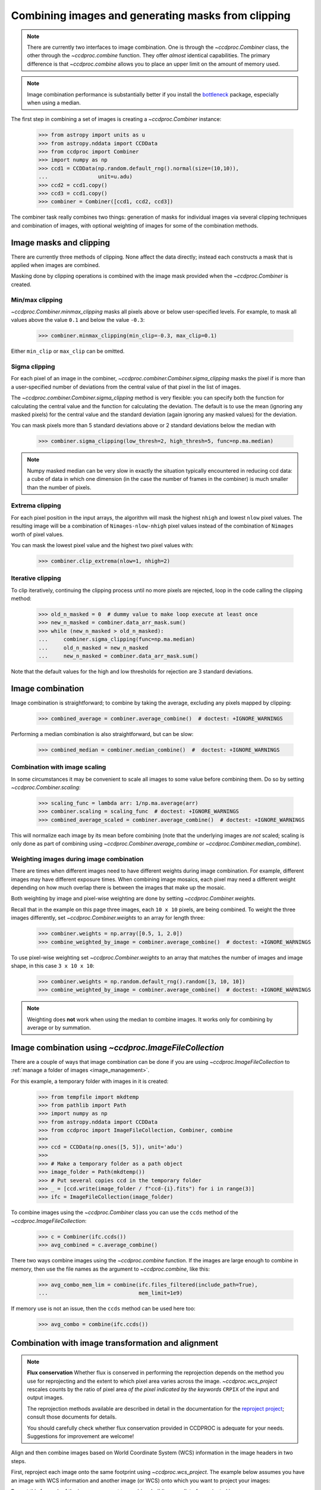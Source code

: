 .. _image_combination:

Combining images and generating masks from clipping
===================================================

.. note::
    There are currently two interfaces to image combination. One is through
    the `~ccdproc.Combiner` class, the other through the `~ccdproc.combine`
    function. They offer *almost* identical capabilities. The primary
    difference is that `~ccdproc.combine` allows you to place an upper
    limit on the amount of memory used.


.. note::
    Image combination performance is substantially better if you install
    the `bottleneck`_ package, especially when using a median.

    .. _bottleneck:  https://github.com/pydata/bottleneck


The first step in combining a set of images is creating a
`~ccdproc.Combiner` instance:

    >>> from astropy import units as u
    >>> from astropy.nddata import CCDData
    >>> from ccdproc import Combiner
    >>> import numpy as np
    >>> ccd1 = CCDData(np.random.default_rng().normal(size=(10,10)),
    ...                unit=u.adu)
    >>> ccd2 = ccd1.copy()
    >>> ccd3 = ccd1.copy()
    >>> combiner = Combiner([ccd1, ccd2, ccd3])

The combiner task really combines two things: generation of masks for
individual images via several clipping techniques and combination of images,
with optional weighting of images for some of the combination methods.

.. _clipping:

Image masks and clipping
------------------------

There are currently three methods of clipping. None affect the data
directly; instead each constructs a mask that is applied when images are
combined.

Masking done by clipping operations is combined with the image mask provided
when the `~ccdproc.Combiner` is created.

Min/max clipping
++++++++++++++++

`~ccdproc.Combiner.minmax_clipping` masks all pixels above or below
user-specified levels. For example, to mask all values above the value
``0.1`` and below the value ``-0.3``:

    >>> combiner.minmax_clipping(min_clip=-0.3, max_clip=0.1)

Either ``min_clip`` or ``max_clip`` can be omitted.

Sigma clipping
++++++++++++++

For each pixel of an image in the combiner,
`~ccdproc.combiner.Combiner.sigma_clipping` masks the pixel if is more than a
user-specified number of deviations from the central value of that pixel in
the list of images.

The `~ccdproc.combiner.Combiner.sigma_clipping` method is very flexible: you can
specify both the function for calculating the central value and the function
for calculating the deviation. The default is to use the mean (ignoring any
masked pixels) for the central value and the standard deviation (again
ignoring any masked values) for the deviation.

You can mask pixels more than 5 standard deviations above or 2 standard
deviations below the median with

    >>> combiner.sigma_clipping(low_thresh=2, high_thresh=5, func=np.ma.median)

.. note::
    Numpy masked median can be very slow in exactly the situation typically
    encountered in reducing ccd data: a cube of data in which one dimension
    (in the case the number of frames in the combiner) is much smaller than
    the number of pixels.


Extrema clipping
++++++++++++++++

For each pixel position in the input arrays, the algorithm will mask the
highest ``nhigh`` and lowest ``nlow`` pixel values.  The resulting image will be
a combination of ``Nimages-nlow-nhigh`` pixel values instead of the combination
of ``Nimages`` worth of pixel values.

You can mask the lowest pixel value and the highest two pixel values with:

    >>> combiner.clip_extrema(nlow=1, nhigh=2)


Iterative clipping
++++++++++++++++++

To clip iteratively, continuing the clipping process until no more pixels are
rejected, loop in the code calling the clipping method:

    >>> old_n_masked = 0  # dummy value to make loop execute at least once
    >>> new_n_masked = combiner.data_arr_mask.sum()
    >>> while (new_n_masked > old_n_masked):
    ...     combiner.sigma_clipping(func=np.ma.median)
    ...     old_n_masked = new_n_masked
    ...     new_n_masked = combiner.data_arr_mask.sum()

Note that the default values for the high and low thresholds for rejection are
3 standard deviations.

Image combination
-----------------

Image combination is straightforward; to combine by taking the average,
excluding any pixels mapped by clipping:

    >>> combined_average = combiner.average_combine()  # doctest: +IGNORE_WARNINGS

Performing a median combination is also straightforward, but can be slow:

    >>> combined_median = combiner.median_combine()  #  doctest: +IGNORE_WARNINGS



Combination with image scaling
++++++++++++++++++++++++++++++

In some circumstances it may be convenient to scale all images to some value
before combining them. Do so by setting `~ccdproc.Combiner.scaling`:

    >>> scaling_func = lambda arr: 1/np.ma.average(arr)
    >>> combiner.scaling = scaling_func  # doctest: +IGNORE_WARNINGS
    >>> combined_average_scaled = combiner.average_combine()  # doctest: +IGNORE_WARNINGS

This will normalize each image by its mean before combining (note that the
underlying images are *not* scaled; scaling is only done as part of combining
using `~ccdproc.Combiner.average_combine` or
`~ccdproc.Combiner.median_combine`).

Weighting images during image combination
+++++++++++++++++++++++++++++++++++++++++

There are times when different images need to have different weights during
image combination. For example, different images may have different exposure
times. When combining image mosaics, each pixel may need a different weight
depending on how much overlap there is between the images that make up the
mosaic.

Both weighting by image and pixel-wise weighting are done by setting
`~ccdproc.Combiner.weights`.

Recall that in the example on this page three images, each ``10 x 10`` pixels,
are being combined. To weight the three images differently, set
`~ccdproc.Combiner.weights` to an array for length three:

    >>> combiner.weights = np.array([0.5, 1, 2.0])
    >>> combine_weighted_by_image = combiner.average_combine()  # doctest: +IGNORE_WARNINGS

To use pixel-wise weighting set `~ccdproc.Combiner.weights` to an array that
matches the number of images and image shape, in this case ``3 x 10 x 10``:

    >>> combiner.weights = np.random.default_rng().random([3, 10, 10])
    >>> combine_weighted_by_image = combiner.average_combine()  # doctest: +IGNORE_WARNINGS

.. note::
    Weighting does **not** work when using the median to combine images.
    It works only for combining by average or by summation.


.. _combination_with_IFC:

Image combination using `~ccdproc.ImageFileCollection`
------------------------------------------------------

There are a couple of ways that image combination can be done if you are using
`~ccdproc.ImageFileCollection` to
:ref:`manage a folder of images <image_management>`.

For this example, a temporary folder with images in it is created:

    >>> from tempfile import mkdtemp
    >>> from pathlib import Path
    >>> import numpy as np
    >>> from astropy.nddata import CCDData
    >>> from ccdproc import ImageFileCollection, Combiner, combine
    >>>
    >>> ccd = CCDData(np.ones([5, 5]), unit='adu')
    >>>
    >>> # Make a temporary folder as a path object
    >>> image_folder = Path(mkdtemp())
    >>> # Put several copies ccd in the temporary folder
    >>> _ = [ccd.write(image_folder / f"ccd-{i}.fits") for i in range(3)]
    >>> ifc = ImageFileCollection(image_folder)

To combine images using the `~ccdproc.Combiner` class you can use the ``ccds``
method of the `~ccdproc.ImageFileCollection`:

    >>> c = Combiner(ifc.ccds())
    >>> avg_combined = c.average_combine()

There two ways combine images using the `~ccdproc.combine` function. If the
images are large enough to combine in memory, then use the file names as the argument to `~ccdproc.combine`, like this:

    >>> avg_combo_mem_lim = combine(ifc.files_filtered(include_path=True),
    ...                             mem_limit=1e9)

If memory use is not an issue, then the ``ccds`` method can be used here too:

    >>> avg_combo = combine(ifc.ccds())



.. _reprojection:

Combination with image transformation and alignment
---------------------------------------------------

.. note::

    **Flux conservation** Whether flux is conserved in performing the
    reprojection depends on the method you use for reprojecting and the
    extent to which pixel area varies across the image.
    `~ccdproc.wcs_project` rescales counts by the ratio of pixel area
    *of the pixel indicated by the keywords* ``CRPIX`` of the input and
    output images.

    The reprojection methods available are described in detail in the
    documentation for the `reproject project`_; consult those
    documents for details.

    You should carefully check whether flux conservation provided in CCDPROC
    is adequate for your needs. Suggestions for improvement are welcome!

Align and then combine images based on World Coordinate System (WCS)
information in the image headers in two steps.

First, reproject each image onto the same footprint using
`~ccdproc.wcs_project`. The example below assumes you have an image with WCS
information and another image (or WCS) onto which you want to project your
images:

.. doctest-skip::

    >>> from ccdproc import wcs_project
    >>> reprojected_image = wcs_project(input_image, target_wcs)

Repeat this for each of the images you want to combine, building up a list of
reprojected images:

.. doctest-skip::

    >>> reprojected = []
    >>> for img in my_list_of_images:
    ...     new_image = wcs_project(img, target_wcs)
    ...     reprojected.append(new_image)

Then, combine the images as described above for any set of images:

.. doctest-skip::

    >>> combiner = Combiner(reprojected)
    >>> stacked_image = combiner.average_combine()  # doctest: +IGNORE_WARNINGS

.. _reproject project: http://reproject.readthedocs.io/
